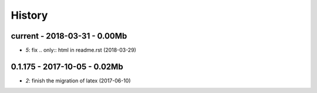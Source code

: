 
=======
History
=======

current - 2018-03-31 - 0.00Mb
=============================

* `5`: fix .. only:: html in readme.rst (2018-03-29) 

0.1.175 - 2017-10-05 - 0.02Mb
=============================

* `2`: finish the migration of latex (2017-06-10) 
